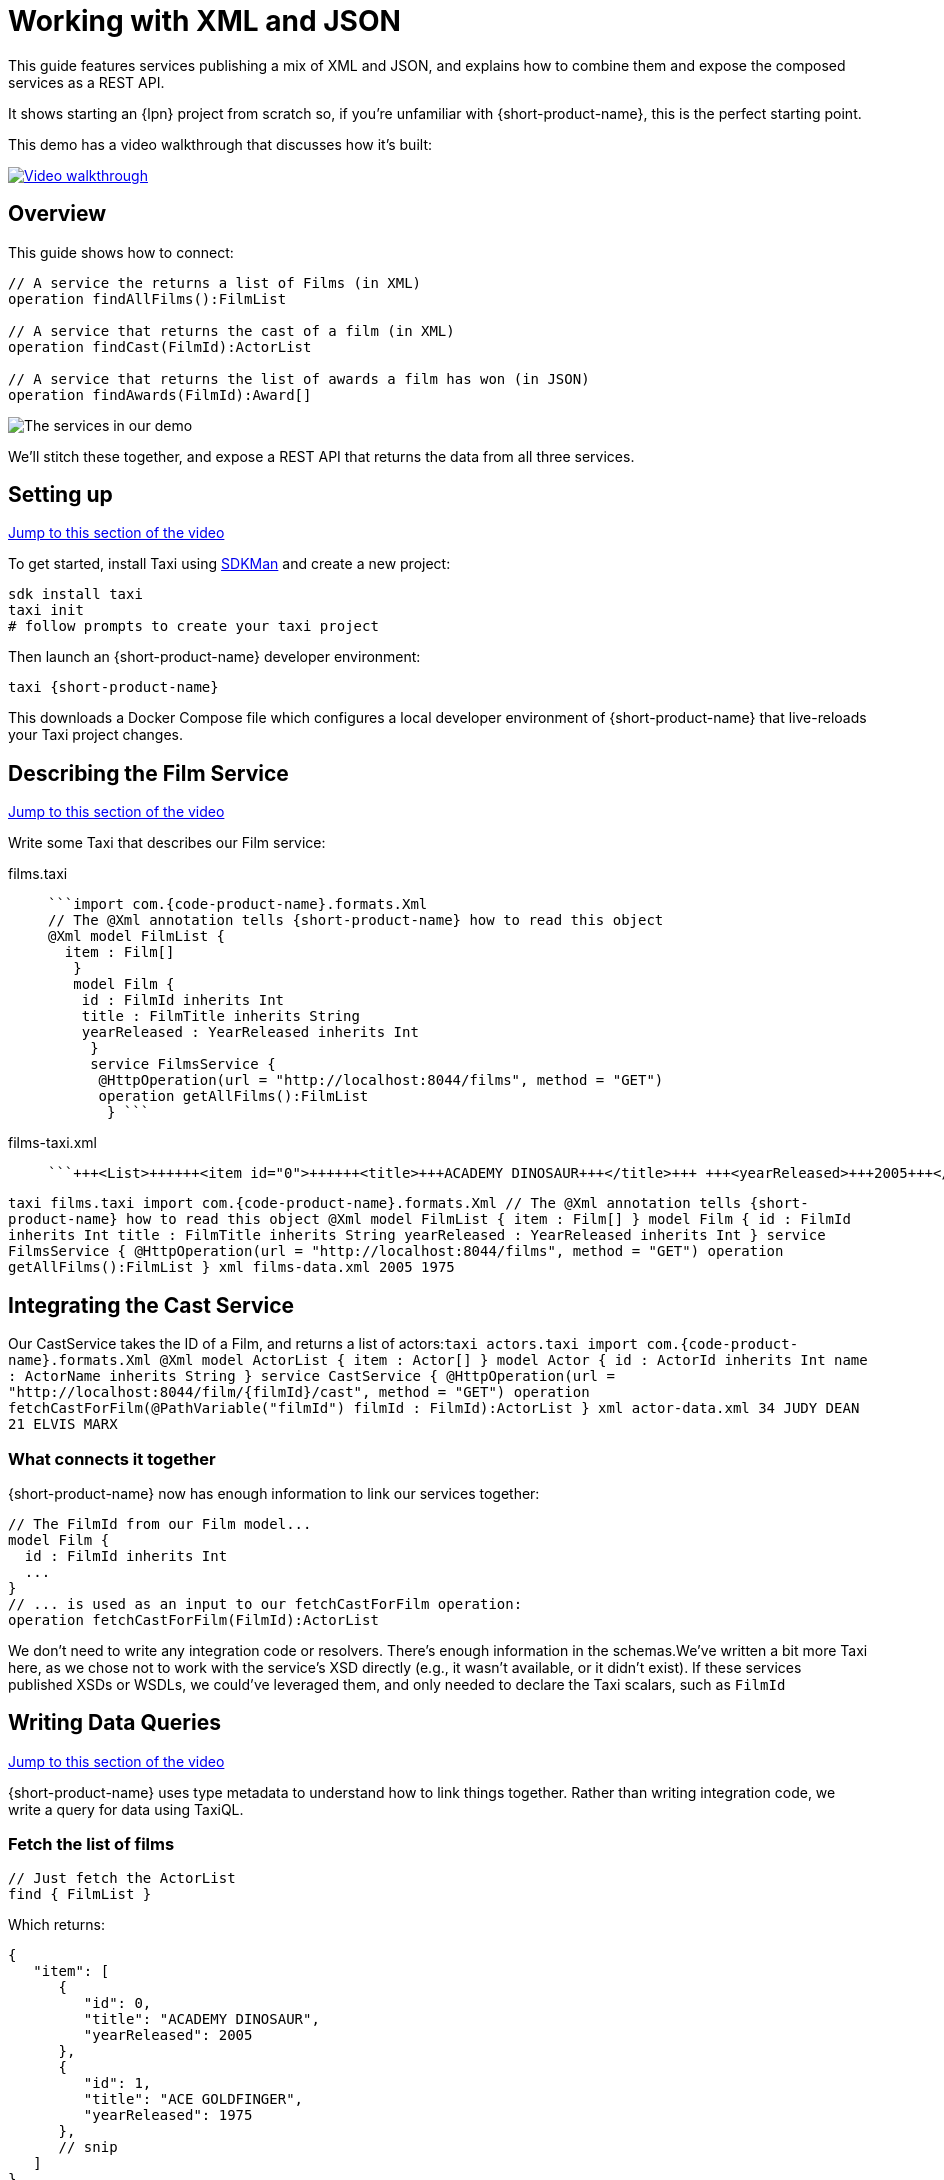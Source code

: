 = Working with XML and JSON
:description: Linking services that publish XML

This guide features services publishing a mix of XML and JSON, and explains how to combine them and expose the
composed services as a REST API.

It shows starting an {lpn} project from scratch so, if you're unfamiliar with {short-product-name}, this is the perfect starting point.

This demo has a video walkthrough that discusses how it's built:

image::https://cdn.loom.com/sessions/thumbnails/d7819e1108e7401094dbdad39796bbf4-1697719617654-with-play.gif[Video walkthrough,link=https://www.loom.com/share/d7819e1108e7401094dbdad39796bbf4]

== Overview

This guide shows how to connect:

[,taxi]
----
// A service the returns a list of Films (in XML)
operation findAllFilms():FilmList

// A service that returns the cast of a film (in XML)
operation findCast(FilmId):ActorList

// A service that returns the list of awards a film has won (in JSON)
operation findAwards(FilmId):Award[]
----

image:2architecture-overview.png[The services in our demo]

We'll stitch these together, and expose a REST API that returns the data from all three services.

== Setting up

https://www.loom.com/share/d7819e1108e7401094dbdad39796bbf4?sid=74e2d602-ca34-4e62-977b-d7eb482dde47&t=92[Jump to this section of the video]

To get started, install Taxi using https://sdkman.io/[SDKMan] and create a new project:

[,bash]
----
sdk install taxi
taxi init
# follow prompts to create your taxi project
----

Then launch an {short-product-name} developer environment:

----
taxi {short-product-name}
----

This downloads a Docker Compose file which configures a local developer environment of {short-product-name} that live-reloads your
Taxi project changes.

== Describing the Film Service

https://www.loom.com/share/d7819e1108e7401094dbdad39796bbf4?sid=74e2d602-ca34-4e62-977b-d7eb482dde47&t=247[Jump to this section of the video]

Write some Taxi that describes our Film service:

// AUTHORS NOTE - how best to re-format this?

[tabs]
====
films.taxi::
+
[source,taxi]
----
```import com.{code-product-name}.formats.Xml 
// The @Xml annotation tells {short-product-name} how to read this object 
@Xml model FilmList { 
  item : Film[]
   } 
   model Film { 
    id : FilmId inherits Int 
    title : FilmTitle inherits String 
    yearReleased : YearReleased inherits Int
     } 
     service FilmsService { 
      @HttpOperation(url = "http://localhost:8044/films", method = "GET") 
      operation getAllFilms():FilmList
       } ```
----
films-taxi.xml::
+
[source,xml]
----
```+++<List>++++++<item id="0">++++++<title>+++ACADEMY DINOSAUR+++</title>+++ +++<yearReleased>+++2005+++</yearReleased>++++++</item>+++ +++<item id="1">++++++<title>+++ACE GOLDFINGER+++</title>+++ +++<yearReleased>+++1975+++</yearReleased>++++++</item>++++++</List>+++ ```
----
====

// AUTHORS NOTE - the XML section above is not displaying correctly - needs the XML cleaned up. Below is the original, converted code: 

+++<SnippetGroup>+++```taxi films.taxi import com.{code-product-name}.formats.Xml // The @Xml annotation tells {short-product-name} how to read this object @Xml model FilmList { item : Film[] } model Film { id : FilmId inherits Int title : FilmTitle inherits String yearReleased : YearReleased inherits Int } service FilmsService { @HttpOperation(url = "http://localhost:8044/films", method = "GET") operation getAllFilms():FilmList } ``` ```xml films-data.xml +++<List>++++++<item id="0">++++++<title>+++ACADEMY DINOSAUR+++</title>+++ +++<yearReleased>+++2005+++</yearReleased>++++++</item>+++ +++<item id="1">++++++<title>+++ACE GOLDFINGER+++</title>+++ +++<yearReleased>+++1975+++</yearReleased>++++++</item>++++++</List>+++ ```+++</SnippetGroup>+++

== Integrating the Cast Service

Our CastService takes the ID of a Film, and returns a list of actors:+++<SnippetGroup>+++```taxi actors.taxi import com.{code-product-name}.formats.Xml @Xml model ActorList { item : Actor[] } model Actor { id : ActorId inherits Int name : ActorName inherits String } service CastService { @HttpOperation(url = "http://localhost:8044/film/\{filmId}/cast", method = "GET") operation fetchCastForFilm(@PathVariable("filmId") filmId : FilmId):ActorList } ``` ```xml actor-data.xml +++<List>++++++<item>++++++<id>+++34+++</id>+++ +++<name>+++JUDY DEAN+++</name>++++++</item>+++ +++<item>++++++<id>+++21+++</id>+++ +++<name>+++ELVIS MARX+++</name>++++++</item>++++++</List>+++ ```+++</SnippetGroup>+++

=== What connects it together

{short-product-name} now has enough information to link our services together:

[,taxi]
----
// The FilmId from our Film model...
model Film {
  id : FilmId inherits Int
  ...
}
// ... is used as an input to our fetchCastForFilm operation:
operation fetchCastForFilm(FilmId):ActorList
----

We don't need to write any integration code or resolvers.  There's enough information in the schemas.+++<Callout type="note" title="Reminder">+++We've written a bit more Taxi here, as we chose not to work with the service's XSD directly (e.g., it wasn't available, or it didn't exist). If these services published XSDs or WSDLs, we could've leveraged them, and only needed to declare the Taxi scalars, such as `FilmId`+++</Callout>+++

== Writing Data Queries

https://www.loom.com/share/d7819e1108e7401094dbdad39796bbf4?sid=74e2d602-ca34-4e62-977b-d7eb482dde47&t=673[Jump to this section of the video]

{short-product-name} uses type metadata to understand how to link things together.  Rather than writing integration code,
we write a query for data using TaxiQL.

=== Fetch the list of films

[,taxi]
----
// Just fetch the ActorList
find { FilmList }
----

Which returns:

[,json]
----
{
   "item": [
      {
         "id": 0,
         "title": "ACADEMY DINOSAUR",
         "yearReleased": 2005
      },
      {
         "id": 1,
         "title": "ACE GOLDFINGER",
         "yearReleased": 1975
      },
      // snip
   ]
}
----

=== Restructure the result

We'd like to remove the `item` wrapper (which is carried over from the XML format), so we change the query, to ask just for a `Film[]`

[,taxi]
----
find { FilmList } as Film[]
----

Which returns:

[,json]
----
[
  {
   "id": 0,
   "title": "ACADEMY DINOSAUR",
   "yearReleased": 2005
  },
  {
   "id": 1,
   "title": "ACE GOLDFINGER",
   "yearReleased": 1975
  }
]
----

=== Defining a custom response object

We can define a data contract of the exact data we want back, specifying the field names we like,
with the data type indicating where the data is sourced from:

[,taxi]
----
find { FilmList } as (Film[]) -> {
    filmId : FilmId
    nameOfFilm : FilmTitle
}
----

=== Linking our Actor Service

To include data from our `CastService`, we just ask for the actor information:

[,taxi]
----
  find { FilmList } as (Film[]) -> {
      filmId : FilmId
      nameOfFilm : FilmTitle
>     cast : Actor[]
  }
----

Which now gives us:

[,json]
----
{
   "filmId": 0,
   "nameOfFilm": "ACADEMY DINOSAUR",
   "cast": [
      {
         "id": 18,
         "name": "BOB FAWCETT"
      },
      {
         "id": 28,
         "name": "ALEC WAYNE"
      },
    //..snip
   ]
}
----

== Adding our Awards Service

We can also define a schema and service for our awards information, which is returned in JSON:+++<SnippetGroup>+++```taxi awards.taxi model Award { title : AwardTitle inherits String yearWon : YearWon inherits Int } service AwardsService { @HttpOperation(url = "http://localhost:8044/film/\{filmId}/awards", method = "GET") operation fetchAwardsForFilm(@PathVariable("filmId") filmId : FilmId):Award[] } ``` ```json awards-data.json [ { "title": "Best Makeup and Hairstyling", "yearWon": 2020 }, { "title": "Best Original Score", "yearWon": 2020 }, // snip\... ] ```+++</SnippetGroup>+++

=== Enriching our query

Finally, to include this awards data, we just add it to our query:

[,taxi]
----
  find { FilmList } as (Film[]) -> {
      filmId : FilmId
      nameOfFilm : FilmTitle
      cast : Actor[]
>     awards : Award[]
  }
----

Which gives us:

[,json]
----
{
   "filmId": 0,
   "nameOfFilm": "ACADEMY DINOSAUR",
   "cast" : [] // omitted
   "awards": [
      {
         "title": "Best Documentary Feature",
         "yearWon": 2020
      },
      {
         "title": "Best Supporting Actress",
         "yearWon": 2020
      },
   ]
}
----

== Publishing our query as a REST API

Now that we're happy with our response data, we can publish this query as a REST API.

* First, we wrap the query in a `+query { ... }+` block, and save it in our Taxi project
* Then we add an `+@HttpOperation(...)+` annotation

```taxi query.taxi

____
@HttpOperation(url = '/api/q/filmsAndAwards', method = 'GET')
 query filmsAndAwards {
      find { FilmList } as (Film[]) \-> {
          filmId : FilmId
          nameOfFilm : FilmTitle
          awards : Award[]
          cast : Actor[]
      }
 }
```
____

Our query is now available at `+http://localhost:9022/api/q/filmsAndAwards+`

[,bash]
----
$ curl http://localhost:9022/api/q/filmsAndAwards | jq
----

Which gives us:

[,json]
----
[
  {
    "filmId": 0,
    "nameOfFilm": "ACADEMY DINOSAUR",
    "awards": [
      {
        "title": "Best Animated Feature",
        "yearWon": 2020
      },
      {
        "title": "Best Original Score for a Comedy",
        "yearWon": 2020
      },
      {
        "title": "Best Documentary Feature",
        "yearWon": 2020
      },
      // .... snip
    ]
  }
]
----

== Wrapping up and next steps

In this guide, we've:

* Created a Taxi project
* Exposed XML services and modelled their responses
* Written a query stitching three services together
* Published that query as an HTTP service

The code for this guide is available on https://github.com/{short-product-name}api/demos/tree/main/xml-demo[Github].

Remember, if you haven't already done so, head to the https://github.com/{short-product-name}api/{short-product-name}[{short-product-name} github repo] and give us a star!
